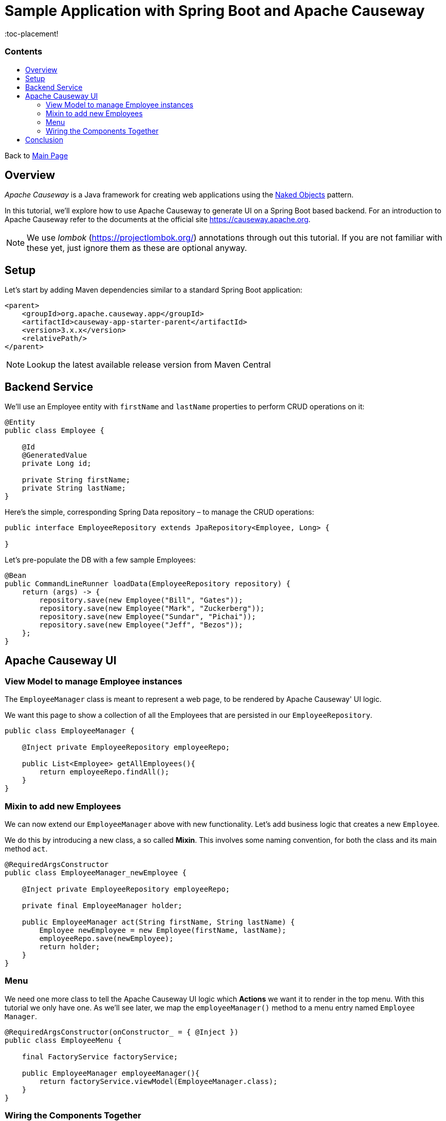 = Sample Application with Spring Boot and Apache Causeway
:toc:
:toc-title: pass:[<h3>Contents</h3>]
:toc-placement!

Back to xref:../README.adoc[Main Page]

toc::[]

== Overview

_Apache Causeway_ is a Java framework for creating web applications using 
the https://en.wikipedia.org/wiki/Naked_objects[Naked Objects] pattern.  

In this tutorial, we'll explore how to use Apache Causeway to generate UI on a Spring Boot based backend. 
For an introduction to Apache Causeway refer to the documents at the official site https://causeway.apache.org[].

NOTE: We use _lombok_ (https://projectlombok.org/[]) annotations through out this tutorial.
If you are not familiar with these yet, just ignore them as these are optional anyway.

== Setup

Let's start by adding Maven dependencies similar to a standard Spring Boot application:

[source,xml]
----
<parent>
    <groupId>org.apache.causeway.app</groupId>
    <artifactId>causeway-app-starter-parent</artifactId>
    <version>3.x.x</version>
    <relativePath/>
</parent>
----

NOTE: Lookup the latest available release version from Maven Central

== Backend Service

We'll use an Employee entity with `firstName` and `lastName` properties to perform CRUD operations on it:

[source,java]
----
@Entity
public class Employee {
 
    @Id
    @GeneratedValue
    private Long id;
 
    private String firstName;
    private String lastName;
}
----	

Here's the simple, corresponding Spring Data repository – to manage the CRUD operations:

[source,java]
----
public interface EmployeeRepository extends JpaRepository<Employee, Long> {
    
}
----

Let's pre-populate the DB with a few sample Employees:

[source,java]
----
@Bean
public CommandLineRunner loadData(EmployeeRepository repository) {
    return (args) -> {
        repository.save(new Employee("Bill", "Gates"));
        repository.save(new Employee("Mark", "Zuckerberg"));
        repository.save(new Employee("Sundar", "Pichai"));
        repository.save(new Employee("Jeff", "Bezos"));
    };
}
----

== Apache Causeway UI

=== View Model to manage Employee instances

The `EmployeeManager` class is meant to represent a web page, to be rendered by Apache Causeway' UI logic.

We want this page to show a collection of all the Employees that are persisted in our `EmployeeRepository`.

[source,java]
----
public class EmployeeManager {

    @Inject private EmployeeRepository employeeRepo;

    public List<Employee> getAllEmployees(){
        return employeeRepo.findAll();
    }
}
----

=== Mixin to add new Employees

We can now extend our `EmployeeManager` above with new functionality. Let's add business logic that 
creates a new `Employee`. 

We do this by introducing a new class, a so called *Mixin*. This involves some naming convention, 
for both the class and its main method `act`.

[source,java]
----
@RequiredArgsConstructor
public class EmployeeManager_newEmployee {

    @Inject private EmployeeRepository employeeRepo;
    
    private final EmployeeManager holder;
    
    public EmployeeManager act(String firstName, String lastName) {
        Employee newEmployee = new Employee(firstName, lastName); 
        employeeRepo.save(newEmployee);
        return holder;
    }
}
----

=== Menu

We need one more class to tell the Apache Causeway UI logic which *Actions* we want it to render in the top menu. 
With this tutorial we only have one.
As we'll see later, we map the `employeeManager()` method to a menu entry named `Employee Manager`.

[source,java]
----
@RequiredArgsConstructor(onConstructor_ = { @Inject })
public class EmployeeMenu {

    final FactoryService factoryService;

    public EmployeeManager employeeManager(){
        return factoryService.viewModel(EmployeeManager.class);
    }
}
----

=== Wiring the Components Together

[source,java]
----
@SpringBootApplication
@Import({
    CausewayModuleCoreRuntimeServices.class, // Apache Causeway Runtime
    CausewayModuleJpaEclipselink.class, // EclipseLink as JPA provider for Spring Data 
    CausewayModuleExtModelAnnotation.class, // @Model support
    CausewayModuleViewerWicketViewer.class, // UI (Wicket Viewer)
    CausewayModuleSecurityBypass.class // Security (Bypass, grants all access)
})
public class Application {

    public static void main(String[] args) {
        SpringApplication.run(Application.class);
    }

    @Bean 
    public CommandLineRunner loadData(EmployeeRepository repository) { // <.>
        return (args) -> {
            repository.save(new Employee("Bill", "Gates"));
            repository.save(new Employee("Mark", "Zuckerberg"));
            repository.save(new Employee("Sundar", "Pichai"));
            repository.save(new Employee("Jeff", "Bezos"));
        };
    }
}
----

<.> Initializes the repository (database) with some values on startup.

[WARNING]
====
some TODOs here 
  
  more details on pom.xml
  application.yml
  we left out Apache Causeway specific annotations above, but need to add and explain these here
====

== Conclusion

In this article, we wrote a CRUD UI application using *Spring Data JPA* for persistence 
and *Apache Causeway* for presentation.

The code is available on 
https://github.com/apache-causeway-committers/causeway-lab/tree/master/tutorials/springdata[GitHub].
